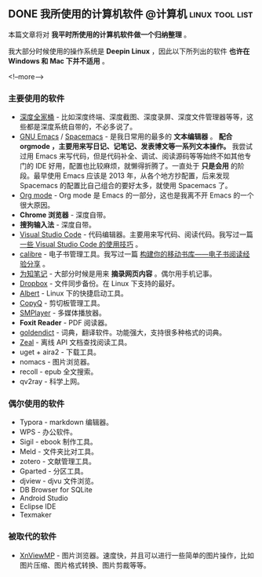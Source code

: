 #+HUGO_BASE_DIR: ../
#+SEQ_TODO: TODO DONE
#+PROPERTY: header-args :eval no
#+OPTIONS: author:nil

** DONE 我所使用的计算机软件                       :@计算机:linux:tool:list:
   CLOSED: [2018-09-20 Sun 14:45]
   :PROPERTIES:
   :EXPORT_FILE_NAME: my-linux-app-list
   :END:

本篇文章将对 *我平时所使用的计算机软件做一个归纳整理* 。

我大部分时候使用的操作系统是 *Deepin Linux* ，因此以下所列出的软件 *也许在 Windows 和 Mac 下并不适用* 。

<!--more-->

*** 主要使用的软件

- [[https://www.deepin.org/original/deepin-boot-maker/][深度全家桶]] - 比如深度终端、深度截图、深度录屏、深度文件管理器等等，这些都是深度系统自带的，不必多说了。
- [[https://www.gnu.org/software/emacs/][GNU Emacs]] / [[http://spacemacs.org/][Spacemacs]] - 是我日常用的最多的 *文本编辑器* 。 *配合 orgmode ，主要用来写日记、记笔记、发表博文等一系列文本操作。* 我尝试过用 Emacs 来写代码，但是代码补全、调试、阅读源码等等始终不如其他专门的 IDE 好用，配置也比较麻烦，就懒得折腾了。一直处于 *只是会用* 的阶段。最早使用 Emacs 应该是 2013 年，从各个地方抄配置，后来发现 Spacemacs 的配置比自己组合的要好太多，就使用 Spacemacs 了。
- [[https://orgmode.org/][Org mode]] - Org mode 是 Emacs 的一部分，这也是我离不开 Emacs 的一个很大原因。
- *Chrome 浏览器* - 深度自带。
- *搜狗输入法* - 深度自带。
- [[https://code.visualstudio.com/][Visual Studio Code]] - 代码编辑器。主要用来写代码、阅读代码。我写过一篇 [[http://www.xianmin.org/post/vscode/][一些 Visual Studio Code 的使用技巧]] 。
- [[https://calibre-ebook.com/][calibre]] - 电子书管理工具。我写过一篇 [[http://www.xianmin.org/post/06-ebook/][构建你的移动书库——电子书阅读经验分享]] 。
- [[https://www.wiz.cn/][为知笔记]] - 大部分时候是用来 *摘录网页内容* 。偶尔用手机记事。
- [[https://www.dropbox.com/h][Dropbox]] - 文件同步备份。在 Linux 下支持的最好。
- [[https://albertlauncher.github.io/][Albert]] - Linux 下的快捷启动工具。
- [[https://hluk.github.io/CopyQ/][CopyQ]] - 剪切板管理工具。
- [[https://www.smplayer.info/][SMPlayer]] - 多媒体播放器。
- *Foxit Reader* - PDF 阅读器。
- [[https://github.com/goldendict/goldendict][goldendict]] - 词典，翻译软件。功能强大，支持很多种格式的词典。
- [[https://zealdocs.org/][Zeal]] - 离线 API 文档查找阅读工具。
- uget + aira2 - 下载工具。
- nomacs - 图片浏览器。
- recoll - epub 全文搜索。
- qv2ray - 科学上网。


*** 偶尔使用的软件
- Typora - markdown 编辑器。
- WPS - 办公软件。
- Sigil - ebook 制作工具。
- Meld - 文件夹比对工具。
- zotero - 文献管理工具。
- Gparted - 分区工具。
- djview - djvu 文件浏览。
- DB Browser for SQLite
- Android Studio
- Eclipse IDE
- Texmaker

*** 被取代的软件
- [[https://www.xnview.com/en/xnviewmp/][XnViewMP]] - 图片浏览器。速度快，并且可以进行一些简单的图片操作，比如图片压缩、图片格式转换、图片剪裁等等。
